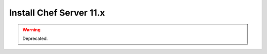 .. THIS PAGE DOCUMENTS chef-client version 10.latest

=====================================================
Install Chef Server 11.x
=====================================================

.. warning:: Deprecated.